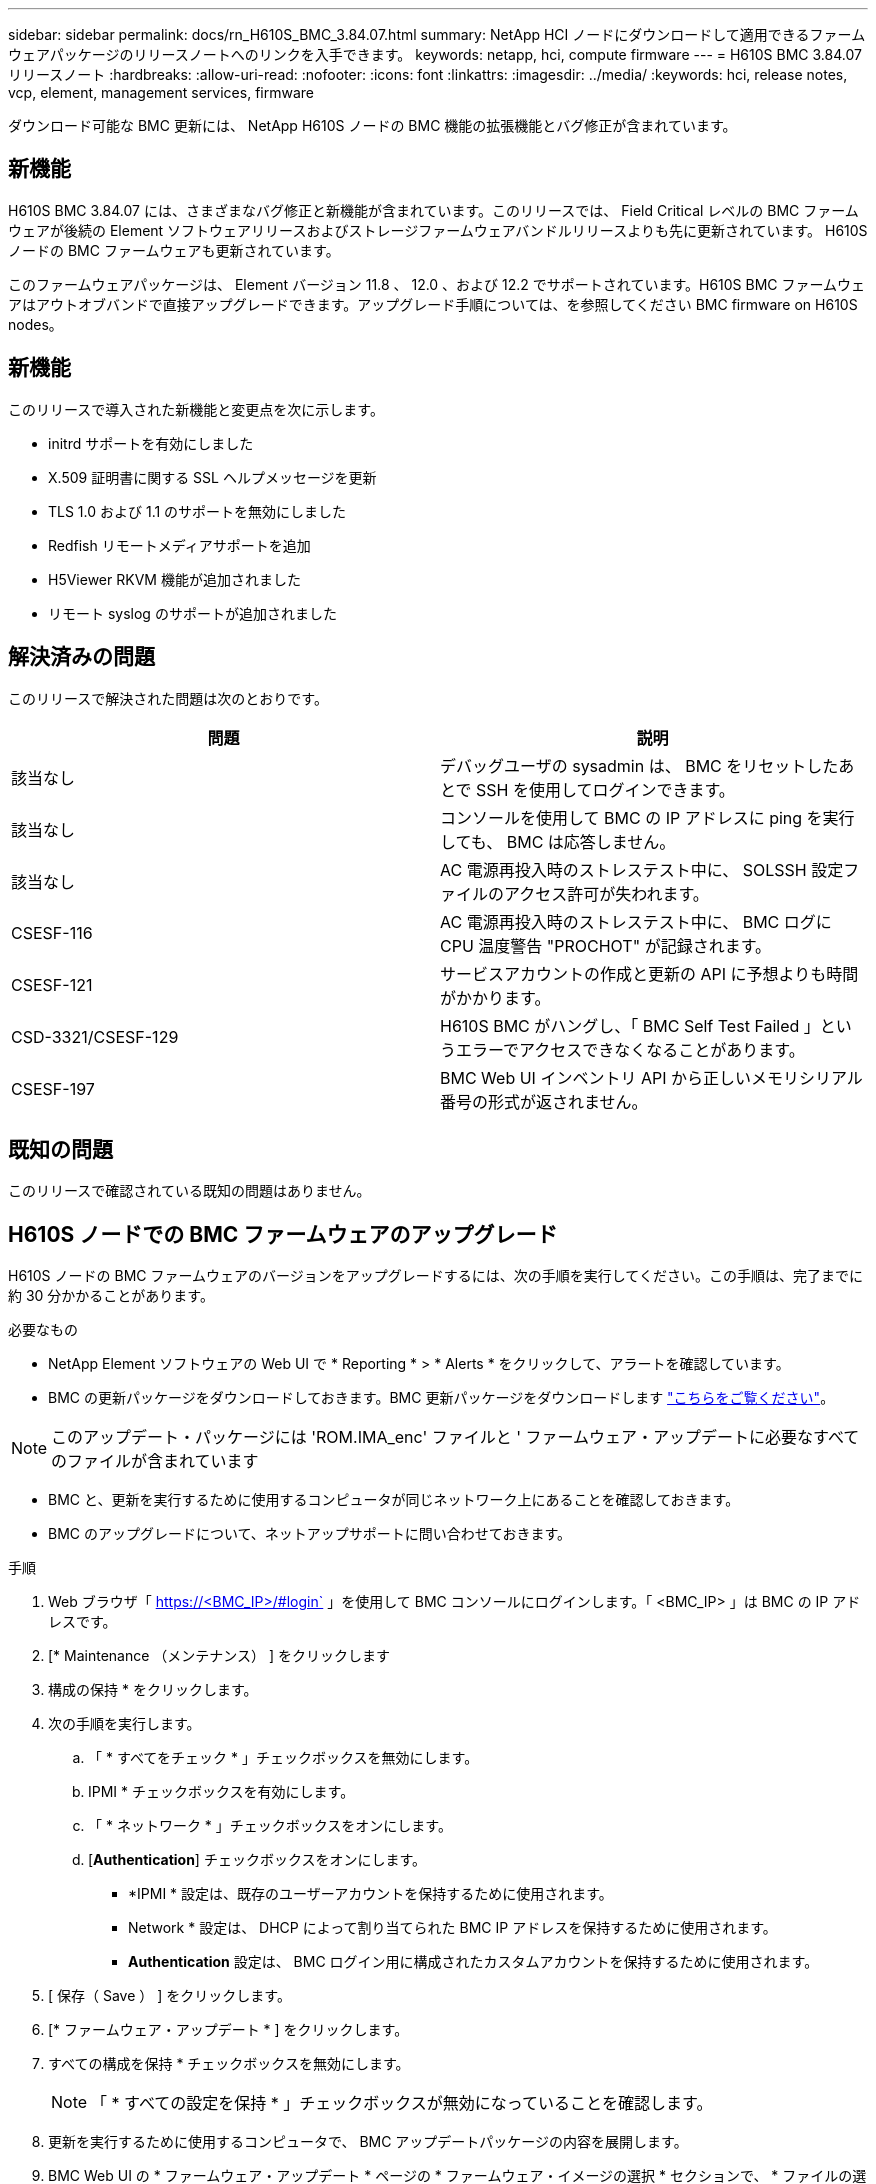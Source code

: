 ---
sidebar: sidebar 
permalink: docs/rn_H610S_BMC_3.84.07.html 
summary: NetApp HCI ノードにダウンロードして適用できるファームウェアパッケージのリリースノートへのリンクを入手できます。 
keywords: netapp, hci, compute firmware 
---
= H610S BMC 3.84.07 リリースノート
:hardbreaks:
:allow-uri-read: 
:nofooter: 
:icons: font
:linkattrs: 
:imagesdir: ../media/
:keywords: hci, release notes, vcp, element, management services, firmware


[role="lead"]
ダウンロード可能な BMC 更新には、 NetApp H610S ノードの BMC 機能の拡張機能とバグ修正が含まれています。



== 新機能

H610S BMC 3.84.07 には、さまざまなバグ修正と新機能が含まれています。このリリースでは、 Field Critical レベルの BMC ファームウェアが後続の Element ソフトウェアリリースおよびストレージファームウェアバンドルリリースよりも先に更新されています。 H610S ノードの BMC ファームウェアも更新されています。

このファームウェアパッケージは、 Element バージョン 11.8 、 12.0 、および 12.2 でサポートされています。H610S BMC ファームウェアはアウトオブバンドで直接アップグレードできます。アップグレード手順については、を参照してください  BMC firmware on H610S nodes。



== 新機能

このリリースで導入された新機能と変更点を次に示します。

* initrd サポートを有効にしました
* X.509 証明書に関する SSL ヘルプメッセージを更新
* TLS 1.0 および 1.1 のサポートを無効にしました
* Redfish リモートメディアサポートを追加
* H5Viewer RKVM 機能が追加されました
* リモート syslog のサポートが追加されました




== 解決済みの問題

このリリースで解決された問題は次のとおりです。

|===
| 問題 | 説明 


| 該当なし | デバッグユーザの sysadmin は、 BMC をリセットしたあとで SSH を使用してログインできます。 


| 該当なし | コンソールを使用して BMC の IP アドレスに ping を実行しても、 BMC は応答しません。 


| 該当なし | AC 電源再投入時のストレステスト中に、 SOLSSH 設定ファイルのアクセス許可が失われます。 


| CSESF-116 | AC 電源再投入時のストレステスト中に、 BMC ログに CPU 温度警告 "PROCHOT" が記録されます。 


| CSESF-121 | サービスアカウントの作成と更新の API に予想よりも時間がかかります。 


| CSD-3321/CSESF-129 | H610S BMC がハングし、「 BMC Self Test Failed 」というエラーでアクセスできなくなることがあります。 


| CSESF-197 | BMC Web UI インベントリ API から正しいメモリシリアル番号の形式が返されません。 
|===


== 既知の問題

このリリースで確認されている既知の問題はありません。



== H610S ノードでの BMC ファームウェアのアップグレード

H610S ノードの BMC ファームウェアのバージョンをアップグレードするには、次の手順を実行してください。この手順は、完了までに約 30 分かかることがあります。

.必要なもの
* NetApp Element ソフトウェアの Web UI で * Reporting * > * Alerts * をクリックして、アラートを確認しています。
* BMC の更新パッケージをダウンロードしておきます。BMC 更新パッケージをダウンロードします https://mysupport.netapp.com/site/products/all/details/netapp-hci/downloads-tab/download/62542/H610S_BMC_3.84["こちらをご覧ください"^]。



NOTE: このアップデート・パッケージには 'ROM.IMA_enc' ファイルと ' ファームウェア・アップデートに必要なすべてのファイルが含まれています

* BMC と、更新を実行するために使用するコンピュータが同じネットワーク上にあることを確認しておきます。
* BMC のアップグレードについて、ネットアップサポートに問い合わせておきます。


.手順
. Web ブラウザ「 https://<BMC_IP>/#login` 」を使用して BMC コンソールにログインします。「 <BMC_IP> 」は BMC の IP アドレスです。
. [* Maintenance （メンテナンス） ] をクリックします
. 構成の保持 * をクリックします。
. 次の手順を実行します。
+
.. 「 * すべてをチェック * 」チェックボックスを無効にします。
.. IPMI * チェックボックスを有効にします。
.. 「 * ネットワーク * 」チェックボックスをオンにします。
.. [*Authentication*] チェックボックスをオンにします。
+
*** *IPMI * 設定は、既存のユーザーアカウントを保持するために使用されます。
*** Network * 設定は、 DHCP によって割り当てられた BMC IP アドレスを保持するために使用されます。
*** *Authentication* 設定は、 BMC ログイン用に構成されたカスタムアカウントを保持するために使用されます。




. [ 保存（ Save ） ] をクリックします。
. [* ファームウェア・アップデート * ] をクリックします。
. すべての構成を保持 * チェックボックスを無効にします。
+

NOTE: 「 * すべての設定を保持 * 」チェックボックスが無効になっていることを確認します。

. 更新を実行するために使用するコンピュータで、 BMC アップデートパッケージの内容を展開します。
. BMC Web UI の * ファームウェア・アップデート * ページの * ファームウェア・イメージの選択 * セクションで、 * ファイルの選択 * をクリックします。
. 解凍したパッケージの内容内の 'rom.IMA_enc' ファイルを参照して選択します
. ファームウェアアップデートの開始 * をクリックし、続行するかどうかを確認するメッセージが表示されたら * OK * をクリックします。
. ファームウェアのリセットが実行されていることを示すプロンプトが表示されたら、 * OK * をクリックします。
. 数分後に、新しいブラウザタブを使用して BMC Web UI にログインします。
. BMC ダッシュボードで、 * Device Information * > * more info * に移動します。
. ファームウェアリビジョン * が * 3.84.07 * であることを確認します。
. クラスタ内の残りの H610S ストレージノードについて、この手順を実行します。


[discrete]
== 詳細はこちら

* https://docs.netapp.com/us-en/vcp/index.html["vCenter Server 向け NetApp Element プラグイン"^]
* https://www.netapp.com/hybrid-cloud/hci-documentation/["NetApp HCI のリソースページ"^]


